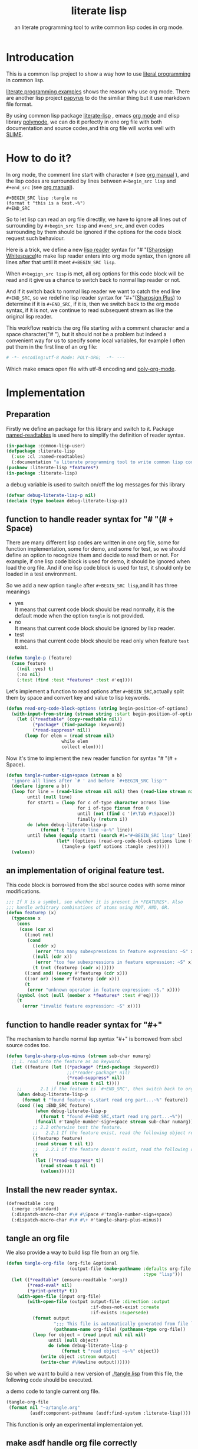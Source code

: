 # -*- Mode: POLY-ORG;  -*- --- 
#+Title: literate lisp
#+SubTitle: an literate programming tool to write common lisp codes in org mode.
#+STARTUP: entitiespretty
#+LATEX_COMPILER: xelatex
* Table of Contents                                               :noexport:TOC:
- [[#introducation][Introducation]]
- [[#how-to-do-it][How to do it?]]
- [[#implementation][Implementation]]
  - [[#preparation][Preparation]]
  - [[#function-to-handle-reader-syntax-for----space][function to handle reader syntax for "# "(# + Space)]]
  - [[#an-implementation-of-original-feature-test][an implementation of original feature test.]]
  - [[#function-to-handle-reader-syntax-for-][function to handle reader syntax for "#+"]]
  - [[#install-the-new-reader-syntax][Install the new reader syntax.]]
  - [[#tangle-an-org-file][tangle an org file]]
  - [[#make-asdf-handle-org-file-correctly][make asdf handle org file correctly]]

* Introducation
This is a common lisp project to show a way how to use [[http://www.literateprogramming.com/][literal programming]] in common lisp.

[[https://github.com/limist/literate-programming-examples][literate programming examples]] shows the reason why use org mode.
There are another lisp project [[https://github.com/xtaniguchimasaya/papyrus][papyrus]] to do the similiar thing but it use markdown file format.

By using common lisp package [[https://github.com/jingtaozf/literate-lisp][literate-lisp]] , emacs [[https://orgmode.org/][org mode]] and elisp library [[https://polymode.github.io/][polymode]], 
we can do it perfectly in one org file with both documentation and source codes,and this org file
will works well with [[https://common-lisp.net/project/slime/][SLIME]].

* How to do it?  
In org mode, the comment line start with character ~#~ (see [[https://orgmode.org/manual/Comment-lines.html][org manual]] ), 
and the lisp codes are surrounded by lines between ~#+begin_src lisp~ and ~#+end_src~ 
(see [[https://orgmode.org/manual/Literal-examples.html][org manual]]).

#+BEGIN_EXAMPLE
   ,#+BEGIN_SRC lisp :tangle no
   (format t "this is a test.~%")
   ,#+END_SRC
#+END_EXAMPLE

So to let lisp can read an org file directlly, we have to ignore all lines out of surrounding
by ~#+begin_src lisp~ and ~#+end_src~, and even codes surrounding by them should be ignored
if the options for the code block request such behaviour.

Here is a trick, we define a new [[https://www.cs.cmu.edu/Groups/AI/html/cltl/clm/node192.html][lisp reader]] syntax for "# "([[http://clhs.lisp.se/Body/02_dhu.htm][Sharpsign Whitespace]])to make lisp reader enters into
org mode syntax, then ignore all lines after that until it meet ~#+BEGIN_SRC lisp~.

When ~#+begign_src lisp~ is met, all org options for this code block will be read and it give us
a chance to switch back to normal lisp reader or not.

And if it switch back to normal lisp reader we want to catch the end line ~#+END_SRC~,
so we redefine lisp reader syntax for "#+"([[http://clhs.lisp.se/Body/02_dhq.htm][Sharpsign Plus]])
to determine if it is ~#+END_SRC~, 
if it is, then we switch back to the org mode syntax,
if it is not, we continue to read subsequent stream as like the original lisp reader.

This workflow restricts the org file starting with a comment character and a space character("# "),
but it should not be a problem but indeed a convenient way for us to specify some local variables,
for example I often put them in the first line of an org file:
#+BEGIN_SRC org
# -*- encoding:utf-8 Mode: POLY-ORG;  -*- --- 
#+END_SRC
Which make emacs open file with utf-8 encoding and [[https://github.com/polymode/poly-org][poly-org-mode]].

* Implementation
** Preparation

Firstly we define an package for this library and switch to it.
Package [[https://github.com/melisgl/named-readtables][named-readtables]] is used here to simplify the definition of reader syntax.
#+BEGIN_SRC lisp
(in-package :common-lisp-user)
(defpackage :literate-lisp 
  (:use :cl :named-readtables)
  (:documentation "a literate programming tool to write common lisp codes in org file."))
(pushnew :literate-lisp *features*)
(in-package :literate-lisp)
#+END_SRC

a debug variable is used to switch on/off the log messages for this library
#+BEGIN_SRC lisp
(defvar debug-literate-lisp-p nil)
(declaim (type boolean debug-literate-lisp-p))
#+END_SRC

** function to handle reader syntax for "# "(# + Space)

There are many different lisp codes are written in one org file, some for function implementation,
some for demo, and some for test, so we should define an option to recognize them and decide to
read them or not.
For example, if one lisp code block is used for demo, it should be ignored when load the org file.
And if one lisp code block is used for test, it should only be loaded in a test environment. 

So we add a new option ~tangle~ after ~#+BEGIN_SRC lisp~,and it has three meanings
- yes \\
  It means that current code block should be read normally, 
  it is the default mode when the option ~tangle~ is not provided.
- no \\
  It means that current code block should be ignored by lisp reader.
- test \\
  It means that current code block should be read only when feature ~test~ exist.
  
#+BEGIN_SRC lisp
(defun tangle-p (feature)
  (case feature
    ((nil :yes) t)
    (:no nil)
    (:test (find :test *features* :test #'eq))))
#+END_SRC

Let's implement a function to read options after ~#+BEGIN_SRC~,actually split them by space
and convert key and value to lisp keywords.
#+BEGIN_SRC lisp
(defun read-org-code-block-options (string begin-position-of-options)
  (with-input-from-string (stream string :start begin-position-of-options)
    (let ((*readtable* (copy-readtable nil))
          (*package* (find-package :keyword))
          (*read-suppress* nil))
       (loop for elem = (read stream nil)
                     while elem
                     collect elem))))
#+END_SRC

Now it's time to implement the new reader function for syntax "# "(# + Space).
#+BEGIN_SRC lisp
(defun tangle-number-sign+space (stream a b)
  "ignore all lines after `# ' and before `#+BEGIN_SRC lisp'"
  (declare (ignore a b))
  (loop for line = (read-line stream nil nil) then (read-line stream nil nil)
        until (null line)
        for start1 = (loop for c of-type character across line
                           for i of-type fixnum from 0
                           until (not (find c '(#\Tab #\Space)))
                           finally (return i))
        do (when debug-literate-lisp-p
             (format t "ignore line ~a~%" line))
        until (when (equalp start1 (search #1="#+BEGIN_SRC lisp" line))
                   (let* ((options (read-org-code-block-options line (+ start1 (length #1#)))))
                     (tangle-p (getf options :tangle :yes)))))
  (values))
#+END_SRC
** an implementation of original feature test.

This code block is borrowed from the sbcl source codes with some minor modifications.
#+BEGIN_SRC lisp
;;; If X is a symbol, see whether it is present in *FEATURES*. Also
;;; handle arbitrary combinations of atoms using NOT, AND, OR.
(defun featurep (x)
  (typecase x
    (cons
     (case (car x)
       ((:not not)
        (cond
          ((cddr x)
           (error "too many subexpressions in feature expression: ~S" x))
          ((null (cdr x))
           (error "too few subexpressions in feature expression: ~S" x))
          (t (not (featurep (cadr x))))))
       ((:and and) (every #'featurep (cdr x)))
       ((:or or) (some #'featurep (cdr x)))
       (t
        (error "unknown operator in feature expression: ~S." x))))
    (symbol (not (null (member x *features* :test #'eq))))
    (t
      (error "invalid feature expression: ~S" x))))
#+END_SRC
** function to handle reader syntax for "#+"

The mechanism to handle normal lisp syntax "#+" is borrowed from sbcl source codes too.
#+BEGIN_SRC lisp
(defun tangle-sharp-plus-minus (stream sub-char numarg)
  ;; 1. read into the feature as an keyword.
  (let ((feature (let ((*package* (find-package :keyword))
                       ;;(*reader-package* nil)
                       (*read-suppress* nil))
                   (read stream t nil t))))
    ;;       2.1 if the feature is `#+END_SRC', then switch back to org syntax.
    (when debug-literate-lisp-p
      (format t "found feature ~s,start read org part...~%" feature))
    (cond ((eq :END_SRC feature)
           (when debug-literate-lisp-p
             (format t "found #+END_SRC,start read org part...~%"))
           (funcall #'tangle-number-sign+space stream sub-char numarg))
          ;; 2.2 otherwise test the feature.
          ;;   2.2.1 If the feature exist, read the following object recursively normally.
          ((featurep feature)
           (read stream t nil t))
          ;;   2.2.1 if the feature doesn't exist, read the following object recursively and ignore it.
          (t
           (let ((*read-suppress* t))
             (read stream t nil t)
             (values))))))
#+END_SRC
** Install the new reader syntax.
#+BEGIN_SRC lisp
(defreadtable :org
  (:merge :standard)
  (:dispatch-macro-char #\# #\Space #'tangle-number-sign+space)
  (:dispatch-macro-char #\# #\+ #'tangle-sharp-plus-minus))
#+END_SRC
** tangle an org file

We also provide a way to build lisp file from an org file.
#+BEGIN_SRC lisp
(defun tangle-org-file (org-file &optional
                        (output-file (make-pathname :defaults org-file
                                                    :type "lisp")))
  (let ((*readtable* (ensure-readtable ':org))
        (*read-eval* nil)
        (*print-pretty* t))
    (with-open-file (input org-file)
        (with-open-file (output output-file :direction :output
                                :if-does-not-exist :create
                                :if-exists :supersede)
          (format output
                  ";;; This file is automatically generated from file `~a.~a'.~%"
                  (pathname-name org-file) (pathname-type org-file))
          (loop for object = (read input nil nil nil)
                until (null object)
                do (when debug-literate-lisp-p
                     (format t "read object ~s~%" object))
             (write object :stream output)
             (write-char #\Newline output))))))
#+END_SRC

So when we want to build a new version of [[./tangle.lisp]] from this file, 
the following code should be executed.
#+caption: a demo code to tangle current org file.
#+BEGIN_SRC lisp :tangle no
(tangle-org-file
 (format nil "~a/tangle.org"
         (asdf:component-pathname (asdf:find-system :literate-lisp))))
#+END_SRC

This function is only an experimental implementaion yet.

** make asdf handle org file correctly

Firstly we define a new source file class for org files.
#+BEGIN_SRC lisp
(in-package :asdf)
(defclass org (cl-source-file)
  ((type :initform "org")))
(eval-when (:compile-toplevel :load-toplevel :execute)
  (export '(org) :asdf))
#+END_SRC 
So you can use ~:org~ to define an org file like this
#+caption: a demo code to show how to include org file in asdf.
#+BEGIN_SRC lisp :tangle no
(asdf:defsystem literate-demo
  :components ((:module demo :pathname "./"
                        :components ((:org "readme"))))
  :depends-on (:literate-lisp))
#+END_SRC
And file ~readme.org~ will be treated as an lisp source file in asdf.

Then we install the new reader syntax for org file when asdf perform actions to them
#+BEGIN_SRC lisp
(in-package :literate-lisp)
(defmethod asdf:perform :around (o (c asdf:org))
  (let ((*readtable* (ensure-readtable ':org)))
    (when (find-package :swank)
      (editor-hints.named-readtables::%frob-swank-readtable-alist
       *package* *readtable*))
    (call-next-method)))
#+END_SRC
So after you load this package, one org file will be supported to be loaded by asdf automatically.
